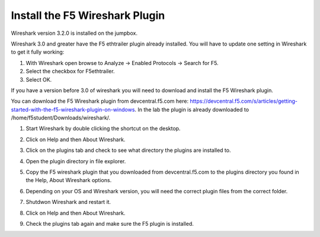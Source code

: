 Install the F5 Wireshark Plugin 
~~~~~~~~~~~~~~~~~~~~~~~~~~~~~~~

Wireshark version 3.2.0 is installed on the jumpbox.

Wireshark 3.0 and greater have the F5 ethtrailer plugin already installed.  You will have to update one setting in Wireshark to get it fully working:

#. With Wireshark open browse to Analyze -> Enabled Protocols -> Search for F5.

#. Select the checkbox for F5ethtrailer.

#. Select OK.

If you have a version before 3.0 of wireshark you will need to download and install the F5 Wireshark plugin.

You can download the F5 Wireshark plugin from devcentral.f5.com here:  https://devcentral.f5.com/s/articles/getting-started-with-the-f5-wireshark-plugin-on-windows.  In the lab the plugin is already downloaded to /home/f5student/Downloads/wireshark/.

#. Start Wireshark by double clicking the shortcut on the desktop.

#. Click on Help and then About Wireshark.

#. Click on the plugins tab and check to see what directory the plugins are installed to.

#. Open the plugin directory in file explorer.

#. Copy the F5 wireshark plugin that you downloaded from devcentral.f5.com to the plugins directory you found in the Help, About Wireshark options.

#. Depending on your OS and Wireshark version, you will need the correct plugin files from the correct folder.

#. Shutdwon Wireshark and restart it.

#. Click on Help and then About Wireshark.

#. Check the plugins tab again and make sure the F5 plugin is installed.

   .. image:: /_static/wireshark-plugin.png
      :scale: 50 %
